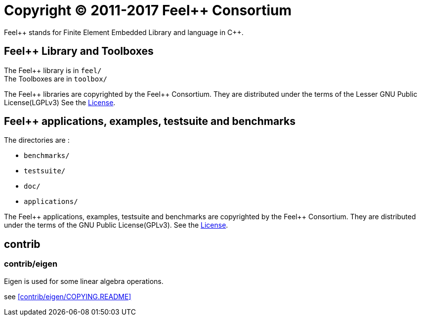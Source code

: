 = Copyright (C) 2011-2017 Feel++ Consortium 
:feelpp: Feel++
:cpp: C++

{feelpp} stands for Finite Element Embedded Library and language in {cpp}.

== {feelpp} Library and Toolboxes

The {feelpp} library is in `feel/` +
The Toolboxes are in `toolbox/`

The {feelpp} libraries are copyrighted by the {feelpp} Consortium.
They are distributed under the terms of the Lesser GNU Public License(LGPLv3)
See the <<License.adoc#LGPLv3,License>>.

== {feelpp} applications, examples, testsuite and benchmarks

The directories are :

* `benchmarks/`
* `testsuite/`
* `doc/`
* `applications/`

The {feelpp} applications, examples, testsuite and benchmarks are copyrighted by the {feelpp} Consortium.
They are distributed under the terms of the GNU Public License(GPLv3).
See the <<License.adoc#GPLv3,License>>.


== contrib

=== contrib/eigen

Eigen is used for some linear algebra operations.

see <<contrib/eigen/COPYING.README>>
